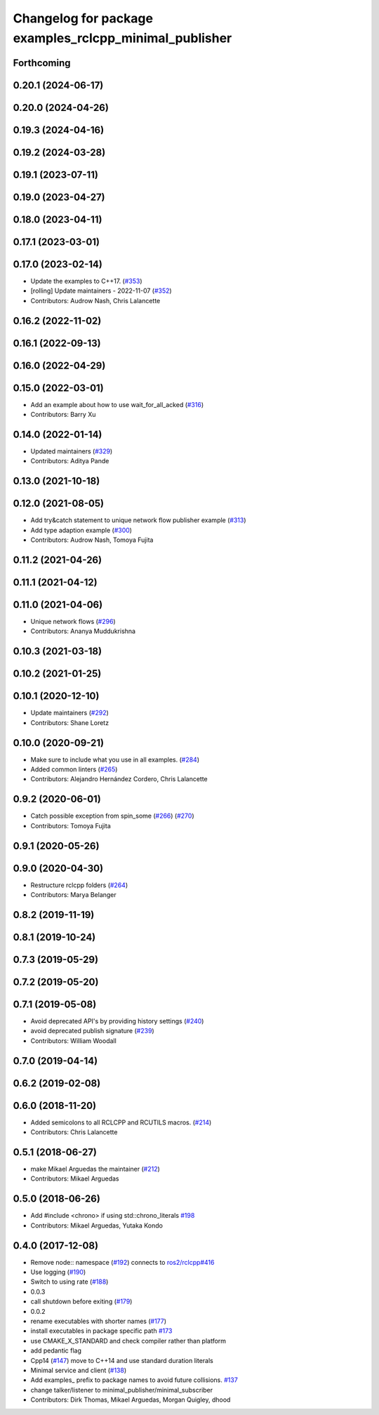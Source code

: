 ^^^^^^^^^^^^^^^^^^^^^^^^^^^^^^^^^^^^^^^^^^^^^^^^^^^^^^^
Changelog for package examples_rclcpp_minimal_publisher
^^^^^^^^^^^^^^^^^^^^^^^^^^^^^^^^^^^^^^^^^^^^^^^^^^^^^^^

Forthcoming
-----------

0.20.1 (2024-06-17)
-------------------

0.20.0 (2024-04-26)
-------------------

0.19.3 (2024-04-16)
-------------------

0.19.2 (2024-03-28)
-------------------

0.19.1 (2023-07-11)
-------------------

0.19.0 (2023-04-27)
-------------------

0.18.0 (2023-04-11)
-------------------

0.17.1 (2023-03-01)
-------------------

0.17.0 (2023-02-14)
-------------------
* Update the examples to C++17. (`#353 <https://github.com/ros2/examples/issues/353>`_)
* [rolling] Update maintainers - 2022-11-07 (`#352 <https://github.com/ros2/examples/issues/352>`_)
* Contributors: Audrow Nash, Chris Lalancette

0.16.2 (2022-11-02)
-------------------

0.16.1 (2022-09-13)
-------------------

0.16.0 (2022-04-29)
-------------------

0.15.0 (2022-03-01)
-------------------
* Add an example about how to use wait_for_all_acked (`#316 <https://github.com/ros2/examples/issues/316>`_)
* Contributors: Barry Xu

0.14.0 (2022-01-14)
-------------------
* Updated maintainers (`#329 <https://github.com/ros2/examples/issues/329>`_)
* Contributors: Aditya Pande

0.13.0 (2021-10-18)
-------------------

0.12.0 (2021-08-05)
-------------------
* Add try&catch statement to unique network flow publisher example (`#313 <https://github.com/ros2/examples/issues/313>`_)
* Add type adaption example (`#300 <https://github.com/ros2/examples/issues/300>`_)
* Contributors: Audrow Nash, Tomoya Fujita

0.11.2 (2021-04-26)
-------------------

0.11.1 (2021-04-12)
-------------------

0.11.0 (2021-04-06)
-------------------
* Unique network flows (`#296 <https://github.com/ros2/examples/issues/296>`_)
* Contributors: Ananya Muddukrishna

0.10.3 (2021-03-18)
-------------------

0.10.2 (2021-01-25)
-------------------

0.10.1 (2020-12-10)
-------------------
* Update maintainers (`#292 <https://github.com/ros2/examples/issues/292>`_)
* Contributors: Shane Loretz

0.10.0 (2020-09-21)
-------------------
* Make sure to include what you use in all examples. (`#284 <https://github.com/ros2/examples/issues/284>`_)
* Added common linters (`#265 <https://github.com/ros2/examples/issues/265>`_)
* Contributors: Alejandro Hernández Cordero, Chris Lalancette

0.9.2 (2020-06-01)
------------------
* Catch possible exception from spin_some (`#266 <https://github.com/ros2/examples/issues/266>`_) (`#270 <https://github.com/ros2/examples/issues/270>`_)
* Contributors: Tomoya Fujita

0.9.1 (2020-05-26)
------------------

0.9.0 (2020-04-30)
------------------
* Restructure rclcpp folders (`#264 <https://github.com/ros2/examples/issues/264>`_)
* Contributors: Marya Belanger

0.8.2 (2019-11-19)
------------------

0.8.1 (2019-10-24)
------------------

0.7.3 (2019-05-29)
------------------

0.7.2 (2019-05-20)
------------------

0.7.1 (2019-05-08)
------------------
* Avoid deprecated API's by providing history settings (`#240 <https://github.com/ros2/examples/issues/240>`_)
* avoid deprecated publish signature (`#239 <https://github.com/ros2/examples/issues/239>`_)
* Contributors: William Woodall

0.7.0 (2019-04-14)
------------------

0.6.2 (2019-02-08)
------------------

0.6.0 (2018-11-20)
------------------
* Added semicolons to all RCLCPP and RCUTILS macros. (`#214 <https://github.com/ros2/examples/issues/214>`_)
* Contributors: Chris Lalancette

0.5.1 (2018-06-27)
------------------
* make Mikael Arguedas the maintainer (`#212 <https://github.com/ros2/examples/issues/212>`_)
* Contributors: Mikael Arguedas

0.5.0 (2018-06-26)
------------------
* Add #include <chrono> if using std::chrono_literals `#198 <https://github.com/ros2/examples/issues/198>`_
* Contributors: Mikael Arguedas, Yutaka Kondo

0.4.0 (2017-12-08)
------------------
* Remove node:: namespace (`#192 <https://github.com/ros2/examples/issues/192>`_)
  connects to `ros2/rclcpp#416 <https://github.com/ros2/rclcpp/issues/416>`_
* Use logging (`#190 <https://github.com/ros2/examples/issues/190>`_)
* Switch to using rate (`#188 <https://github.com/ros2/examples/issues/188>`_)
* 0.0.3
* call shutdown before exiting (`#179 <https://github.com/ros2/examples/issues/179>`_)
* 0.0.2
* rename executables with shorter names (`#177 <https://github.com/ros2/examples/issues/177>`_)
* install executables in package specific path `#173 <https://github.com/ros2/examples/issues/173>`_
* use CMAKE_X_STANDARD and check compiler rather than platform
* add pedantic flag
* Cpp14 (`#147 <https://github.com/ros2/examples/issues/147>`_)
  move to C++14 and use standard duration literals
* Minimal service and client (`#138 <https://github.com/ros2/examples/issues/138>`_)
* Add examples\_ prefix to package names to avoid future collisions. `#137 <https://github.com/ros2/examples/issues/137>`_
* change talker/listener to minimal_publisher/minimal_subscriber
* Contributors: Dirk Thomas, Mikael Arguedas, Morgan Quigley, dhood
